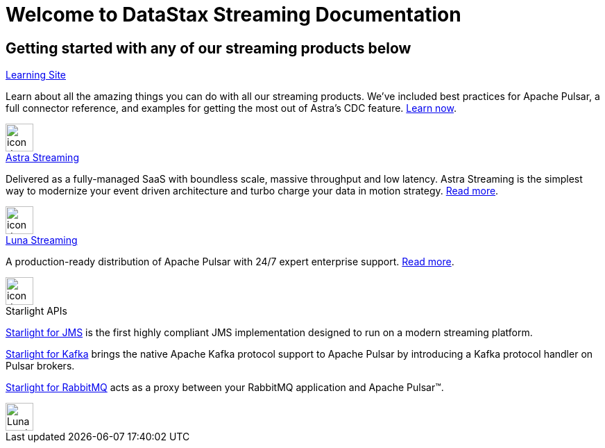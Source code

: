 = Welcome to DataStax Streaming Documentation
:page-layout: gcx-landing
:data-uri:

== Getting started with any of our streaming products below

++++
<div class="landing-row">
++++

[sidebar.landing-card]
.xref:learning::index.adoc[Learning Site]
****
--
Learn about all the amazing things you can do with all our streaming products. We've included best practices for Apache Pulsar, a full connector reference, and examples for getting the most out of Astra's CDC feature. xref:learning::index.adoc[Learn now].
--
[.landing-card-body-icon]
image::what-is-astra-db.svg[icon description,40,xref=learning::index.adoc]
****

++++
</div>
++++

++++
<div class="landing-row">
++++

[sidebar.landing-card]
.xref:astra-streaming::index.adoc[Astra Streaming]
****
--
Delivered as a fully-managed SaaS with boundless scale, massive throughput and low latency. Astra Streaming is the simplest way to modernize your event driven architecture and turbo charge your data in motion strategy. xref:astra-streaming::index.adoc[Read more].
--
[.landing-card-body-icon]
image::create-db-now.svg[icon description,40,xref=astra-streaming::index.adoc]
****

[sidebar.landing-card]
.xref:luna-streaming::index.adoc[Luna Streaming]
****
--
A production-ready distribution of Apache Pulsar with 24/7 expert enterprise support. xref:luna-streaming::index.adoc[Read more].
--
[.landing-card-body-icon]
image::what-is-astra-streaming.svg[icon description,40,xref=luna-streaming::index.adoc]
****

++++
</div>
++++

++++
<div class="landing-row">
++++

[sidebar.landing-card]
.Starlight APIs
****
--
xref:starlight-for-jms::index.adoc[Starlight for JMS] is the first highly compliant JMS implementation designed to run on a modern streaming platform.

xref:starlight-for-kafka::index.adoc[Starlight for Kafka] brings the native Apache Kafka protocol support to Apache Pulsar by introducing a Kafka protocol handler on Pulsar brokers.

xref:starlight-for-rabbitmq::index.adoc[Starlight for RabbitMQ] acts as a proxy between your RabbitMQ application and Apache Pulsar™.
--
[.landing-card-body-icon]
image::what-is-datastax-luna.svg[Luna card icon,40]
****

++++
</div>
++++
